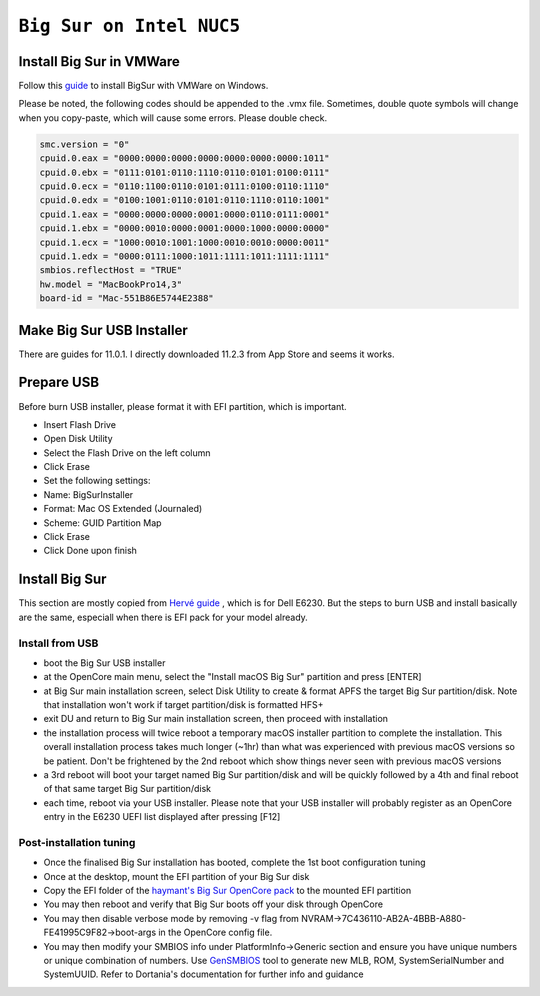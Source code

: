============================================================
``Big Sur on Intel NUC5``
============================================================

Install Big Sur in VMWare
=========================

Follow this `guide
<https://www.wikigain.com/install-macos-big-sur-on-vmware-windows-pc/>`_ to install BigSur with VMWare on Windows.

Please be noted, the following codes should be appended to the .vmx file. Sometimes, double quote symbols will change when you copy-paste,
which will cause some errors. Please double check.

.. code-block:: bash

  smc.version = "0"
  cpuid.0.eax = "0000:0000:0000:0000:0000:0000:0000:1011"
  cpuid.0.ebx = "0111:0101:0110:1110:0110:0101:0100:0111"
  cpuid.0.ecx = "0110:1100:0110:0101:0111:0100:0110:1110"
  cpuid.0.edx = "0100:1001:0110:0101:0110:1110:0110:1001"
  cpuid.1.eax = "0000:0000:0000:0001:0000:0110:0111:0001"
  cpuid.1.ebx = "0000:0010:0000:0001:0000:1000:0000:0000"
  cpuid.1.ecx = "1000:0010:1001:1000:0010:0010:0000:0011"
  cpuid.1.edx = "0000:0111:1000:1011:1111:1011:1111:1111"
  smbios.reflectHost = "TRUE"
  hw.model = "MacBookPro14,3"
  board-id = "Mac-551B86E5744E2388"

Make Big Sur USB Installer
==========================

There are guides for 11.0.1. I directly downloaded 11.2.3 from App Store and seems it works.

Prepare USB
===========

Before burn USB installer, please format it with EFI partition, which is important.

- Insert Flash Drive
- Open Disk Utility
- Select the Flash Drive on the left column
- Click Erase
- Set the following settings:
- Name: BigSurInstaller
- Format: Mac OS Extended (Journaled)
- Scheme: GUID Partition Map
- Click Erase
- Click Done upon finish

Install Big Sur
===============

This section are mostly copied from `Hervé guide
<https://osxlatitude.com/forums/topic/8883-dell-latitude-e6230-with-i5-3340mi7-3540m-hd4000-and-1366x768-lcd-el-capitansierrahigh-sierramojavecatalinabig-sur/page/2/#comments>`_
, which is for Dell E6230. But the steps to burn USB and install basically are the same, especiall when there is EFI pack for your model already.

Install from USB
-----------------

- boot the Big Sur USB installer
- at the OpenCore main menu, select the "Install macOS Big Sur" partition and press [ENTER]
- at Big Sur main installation screen, select Disk Utility to create & format APFS the target Big Sur partition/disk. Note that installation won't work if target partition/disk is formatted HFS+
- exit DU and return to Big Sur main installation screen, then proceed with installation
- the installation process will twice reboot a temporary macOS installer partition to complete the installation. This overall installation process takes much longer (~1hr) than what was experienced with previous macOS versions so be patient. Don't be frightened by the 2nd reboot which show things never seen with previous macOS versions
- a 3rd reboot will boot your target named Big Sur partition/disk and will be quickly followed by a 4th and final reboot of that same target Big Sur partition/disk 
- each time, reboot via your USB installer. Please note that your USB installer will probably register as an OpenCore entry in the E6230 UEFI list displayed after pressing [F12]
 

Post-installation tuning
------------------------

- Once the finalised Big Sur installation has booted, complete the 1st boot configuration tuning
- Once at the desktop, mount the EFI partition of your Big Sur disk
- Copy the EFI folder of the `haymant's Big Sur OpenCore pack <https://www.tonymacx86.com/threads/guide-intel-broadwell-nuc5-using-clover-uefi-nuc5i5mhye-nuc5i3myhe-etc.261712/page-15>`_ to the mounted EFI partition
- You may then reboot and verify that Big Sur boots off your disk through OpenCore
- You may then disable verbose mode by removing -v flag from NVRAM->7C436110-AB2A-4BBB-A880-FE41995C9F82->boot-args in the OpenCore config file.
- You may then modify your SMBIOS info under PlatformInfo->Generic section and ensure you have unique numbers or unique combination of numbers. Use `GenSMBIOS <https://github.com/corpnewt/GenSMBIOS>`_ tool to generate new MLB, ROM, SystemSerialNumber and SystemUUID. Refer to Dortania's documentation for further info and guidance

